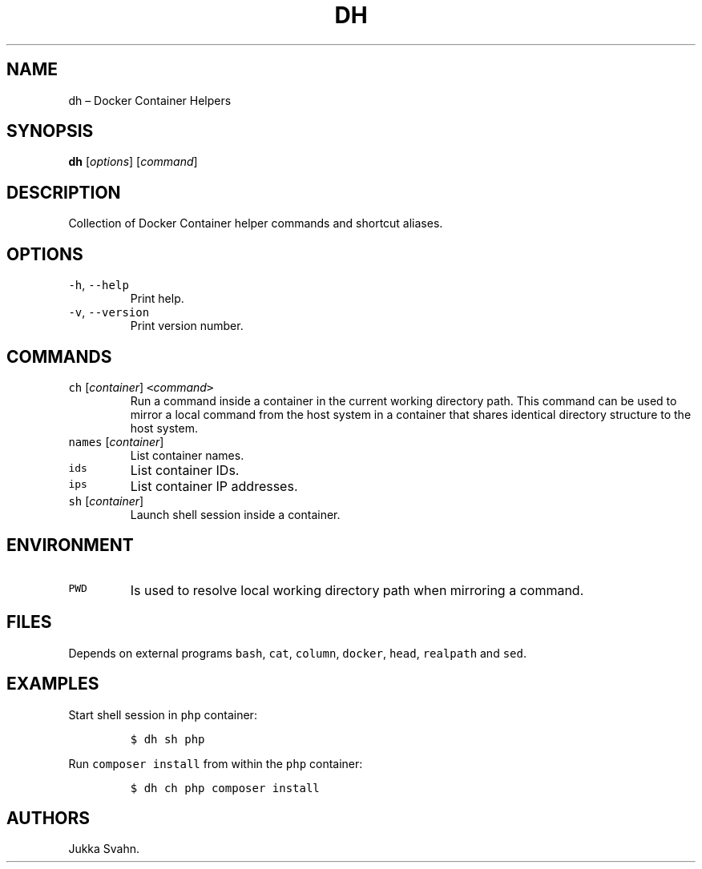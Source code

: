 .\" Automatically generated by Pandoc 2.6
.\"
.TH "DH" "1" "February 2019" "" ""
.hy
.SH NAME
.PP
dh \[en] Docker Container Helpers
.SH SYNOPSIS
.PP
\f[B]dh\f[R] [\f[I]options\f[R]] [\f[I]command\f[R]]
.SH DESCRIPTION
.PP
Collection of Docker Container helper commands and shortcut aliases.
.SH OPTIONS
.TP
.B \f[C]-h\f[R], \f[C]--help\f[R]
Print help.
.TP
.B \f[C]-v\f[R], \f[C]--version\f[R]
Print version number.
.SH COMMANDS
.TP
.B \f[C]ch\f[R] [\f[I]container\f[R]] \f[C]<\f[R]\f[I]command\f[R]\f[C]>\f[R]
Run a command inside a container in the current working directory path.
This command can be used to mirror a local command from the host system
in a container that shares identical directory structure to the host
system.
.TP
.B \f[C]names\f[R] [\f[I]container\f[R]]
List container names.
.TP
.B \f[C]ids\f[R]
List container IDs.
.TP
.B \f[C]ips\f[R]
List container IP addresses.
.TP
.B \f[C]sh\f[R] [\f[I]container\f[R]]
Launch shell session inside a container.
.SH ENVIRONMENT
.TP
.B \f[C]PWD\f[R]
Is used to resolve local working directory path when mirroring a
command.
.SH FILES
.PP
Depends on external programs \f[C]bash\f[R], \f[C]cat\f[R],
\f[C]column\f[R], \f[C]docker\f[R], \f[C]head\f[R], \f[C]realpath\f[R]
and \f[C]sed\f[R].
.SH EXAMPLES
.PP
Start shell session in \f[C]php\f[R] container:
.IP
.nf
\f[C]
$ dh sh php
\f[R]
.fi
.PP
Run \f[C]composer install\f[R] from within the \f[C]php\f[R] container:
.IP
.nf
\f[C]
$ dh ch php composer install
\f[R]
.fi
.SH AUTHORS
Jukka Svahn.
